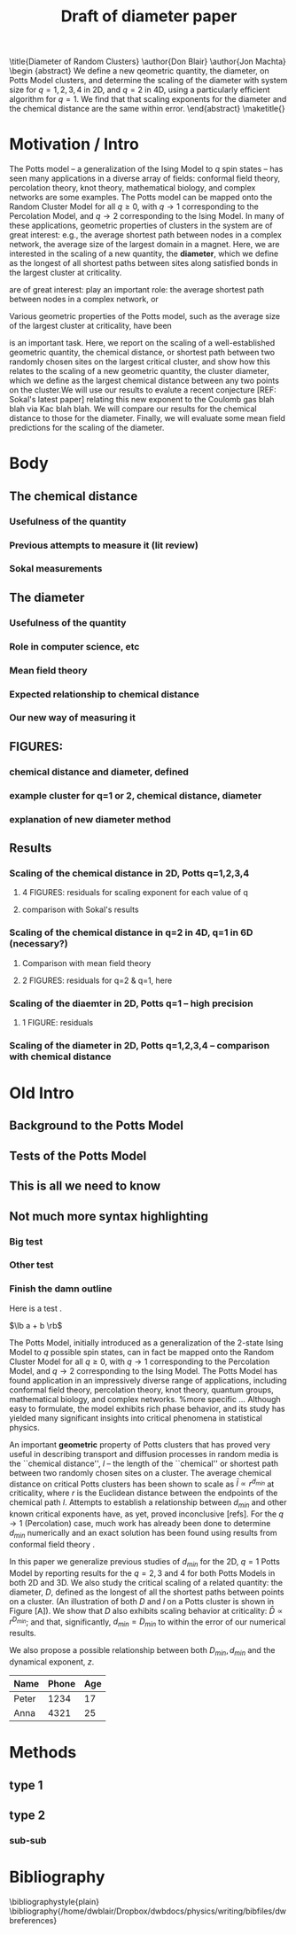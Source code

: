 #+LaTeX_CLASS: draft
#+OPTIONS: toc:nil author:nil t:nil
#+LATEX_HEADER: \usepackage{graphicx}
#+LATEX_HEADER: \usepackage{epsfig}
#+LATEX_HEADER: \usepackage{amssymb,amsmath}
#+LATEX_HEADER: \usepackage{bm}
#+LATEX_HEADER: \usepackage{pdfsync}
#+LATEX_HEADER:
#+LATEX_HEADER:
#+LATEX_HEADER: \usepackage{pdfsync}
#+TITLE: Draft of diameter paper
#+BEGIN_LaTeX:
\title{Diameter of Random Clusters}
\author{Don Blair}
\author{Jon Machta}
\affiliation{Department of Physics, University of Massachusetts, Amherst, MA 01003-3720}
\begin {abstract}
We define a new qeometric quantity, the diameter, on Potts Model clusters, and determine the scaling of the diameter with system size for $q=1,2,3,4$ in 2D, and $q=2$ in 4D, using a particularly efficient algorithm for $q=1$.  We find that that scaling exponents for the diameter and the chemical distance are the same within error.
\end{abstract}
\maketitle{}
#+END_LaTeX
* Motivation / Intro
  The Potts model -- a generalization of the Ising Model to $q$ spin states -- has seen many applications in a diverse array of fields: conformal field theory, percolation theory, knot theory, mathematical biology, and complex networks are some examples.  The Potts model can be mapped onto the Random Cluster Model for all $q \ge 0$, with  $q \to 1$ corresponding to the Percolation Model, and $q \to 2$ corresponding to the Ising Model.  In many of these applications, geometric properties of clusters in the system are of great interest:  e.g., the average shortest path between nodes in a complex network, the average size of the largest domain in a magnet.  Here, we are interested in the scaling of a new quantity, the *diameter*, which we define as the longest of all shortest paths between sites along satisfied bonds in the largest cluster at criticality.




are of great interest:  play an important role:  the average shortest path between nodes in a complex network, or

 Various geometric properties of the Potts model, such as the average size of the largest cluster at criticality, have been 


is an important task.  Here, we report on the scaling of a well-established geometric quantity, the chemical distance, or shortest path between two randomly chosen sites on the largest critical cluster, and show how this relates to the scaling of a new geometric quantity, the cluster diameter, which we define as the largest chemical distance between any two points on the cluster.We will use our results to evalute a recent conjecture [REF: Sokal's latest paper] relating this new exponent to the Coulomb gas blah blah via Kac blah blah.  We will compare our results for the chemical distance to those for the diameter.  Finally, we will evaluate some mean field predictions for the scaling of the diameter. 
* Body
** The chemical distance
*** Usefulness of the quantity
*** Previous attempts to measure it (lit review)
*** Sokal measurements
** The diameter
*** Usefulness of the quantity
*** Role in computer science, etc
*** Mean field theory
*** Expected relationship to chemical distance
*** Our new way of measuring it
** FIGURES:
*** chemical distance and diameter, defined
*** example cluster for q=1 or 2, chemical distance, diameter
*** explanation of new diameter method
** Results
*** Scaling of the chemical distance in 2D, Potts q=1,2,3,4
**** 4 FIGURES:  residuals for scaling exponent for each value of q
**** comparison with Sokal's results
*** Scaling of the chemical distance in q=2 in 4D, q=1 in 6D (necessary?)
**** Comparison with mean field theory
**** 2 FIGURES:  residuals for q=2 & q=1, here
*** Scaling of the diaemter in 2D, Potts q=1 -- high precision
**** 1 FIGURE: residuals
*** Scaling of the diameter in 2D, Potts q=1,2,3,4 -- comparison with chemical distance



















* Old Intro
** Background to the Potts Model
** Tests of the Potts Model
** This is all we need to know
** Not much more syntax highlighting
*** Big test
*** Other test
*** Finish the damn outline
Here is a test \cite{OsSo04}.  

$\lb a + b \rb$    
    
The Potts Model, initially introduced as a generalization of the 2-state Ising Model to $q$ possible spin states, can in fact be mapped onto the Random Cluster Model for all $q \ge 0$, with $q \to 1$ corresponding to the Percolation Model, and $q \to 2$ corresponding to the Ising Model.  The Potts Model has found application in an impressively diverse range of applications, including conformal field theory, percolation theory, knot theory, quantum groups, mathematical biology, and complex networks.    
%more specific ...    
Although easy to formulate, the model exhibits rich phase behavior, and its study has yielded many significant insights into critical phenomena in statistical physics. 

An important *geometric* property of Potts clusters that has proved very useful in describing transport and diffusion processes in random media is the ``chemical distance'', $l$ -- the length of the ``chemical'' or shortest path between two randomly chosen sites on a cluster.  The average chemical distance on critical Potts clusters has been shown to scale as $\bar{l} \propto r^{d_{min}}$ at criticality, where $r$ is the Euclidean distance between the endpoints of the chemical path $l$. Attempts to establish a relationship between $d_{min}$ and other known critical exponents have, as yet, proved inconclusive [refs].  For the $q \to 1$ (Percolation) case, much work has already been done to determine $d_{min}$ numerically \cite{Gr83, HrSt88} and an exact solution has been found using results from conformal field theory \cite{Zi99}.
 
In this paper we generalize previous studies of $d_{min}$ for the 2D, $q=1$ Potts Model by reporting results for the $q = 2, 3$ and $4$ for both Potts Models in both 2D and 3D.  We also study the critical scaling of a related quantity: the diameter, $D$, defined as the longest of all the shortest paths between points on a cluster. (An illustration of both $D$ and $l$ on a Potts cluster is shown in Figure [A]).  We show that $D$ also exhibits scaling behavior at criticality: $\bar{D} \propto r^{D_{min}}$; and that, significantly, $d_{min} = D_{min}$ to within the error of our numerical results.  
 
We also propose a possible relationship between both $D_{min}, d_{min}$ and the dynamical exponent, $z$.

 | Name  | Phone | Age |
 |-------+-------+-----|
 | Peter |  1234 |  17 |
 | Anna  |  4321 |  25 |

* Methods
** type 1
** type 2
*** sub-sub
\begin{figure}[htp]
\centering
\includegraphics[width=.85\textwidth]{boot}
\caption{$d_{min}$ for D=2, q=1.}\label{fig:1}
\end{figure}


* Bibliography

\bibliographystyle{plain}
\bibliography{/home/dwblair/Dropbox/dwbdocs/physics/writing/bibfiles/dwbreferences}
